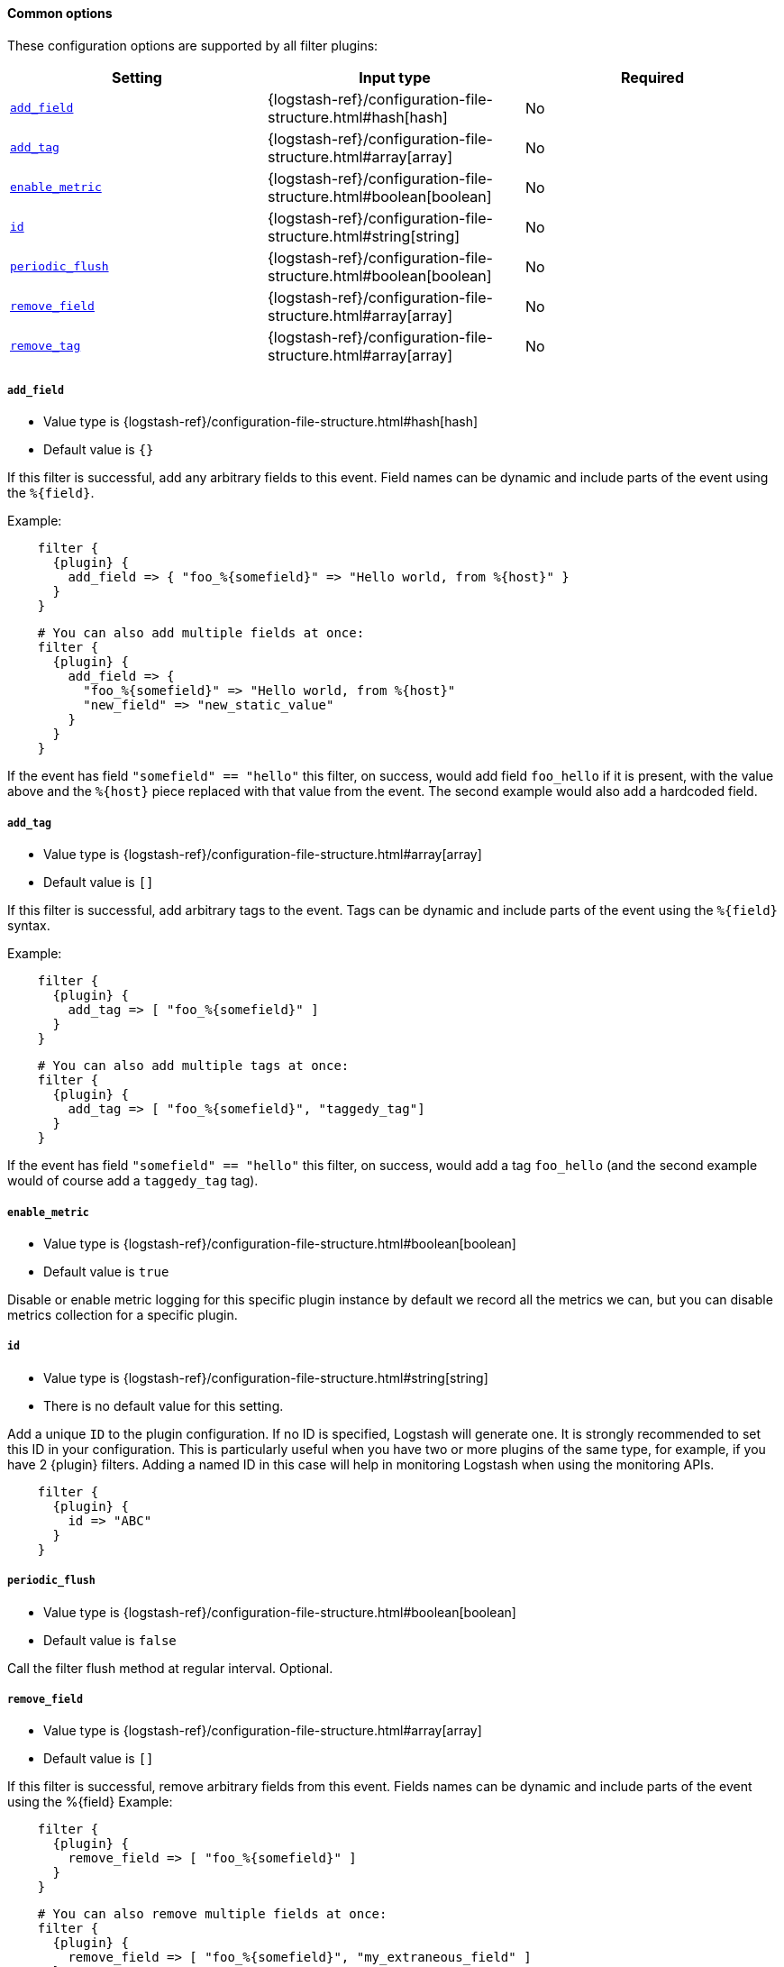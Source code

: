 ==== Common options

// Contributors: You must conditionally code all internal links and IDs in this
// file to make the common files work in both the LS Reference and the versioned
// plugin docs

These configuration options are supported by all filter plugins:

ifeval::["{versioned_docs}"!="true"]
[cols="<,<,<",options="header",]
|=======================================================================
|Setting |Input type|Required
| <<plugins-{type}s-{plugin}-add_field>> |{logstash-ref}/configuration-file-structure.html#hash[hash]|No
| <<plugins-{type}s-{plugin}-add_tag>> |{logstash-ref}/configuration-file-structure.html#array[array]|No
| <<plugins-{type}s-{plugin}-enable_metric>> |{logstash-ref}/configuration-file-structure.html#boolean[boolean]|No
| <<plugins-{type}s-{plugin}-id>> |{logstash-ref}/configuration-file-structure.html#string[string]|No
| <<plugins-{type}s-{plugin}-periodic_flush>> |{logstash-ref}/configuration-file-structure.html#boolean[boolean]|No
| <<plugins-{type}s-{plugin}-remove_field>> |{logstash-ref}/configuration-file-structure.html#array[array]|No
| <<plugins-{type}s-{plugin}-remove_tag>> |{logstash-ref}/configuration-file-structure.html#array[array]|No
|=======================================================================
endif::[]
ifeval::["{versioned_docs}"=="true"]
[cols="<,<,<",options="header",]
|=======================================================================
|Setting |Input type|Required
| <<{version}-plugins-{type}s-{plugin}-add_field>> |{logstash-ref}/configuration-file-structure.html#hash[hash]|No
| <<{version}-plugins-{type}s-{plugin}-add_tag>> |{logstash-ref}/configuration-file-structure.html#array[array]|No
| <<{version}-plugins-{type}s-{plugin}-enable_metric>> |{logstash-ref}/configuration-file-structure.html#boolean[boolean]|No
| <<{version}-plugins-{type}s-{plugin}-id>> |{logstash-ref}/configuration-file-structure.html#string[string]|No
| <<{version}-plugins-{type}s-{plugin}-periodic_flush>> |{logstash-ref}/configuration-file-structure.html#boolean[boolean]|No
| <<{version}-plugins-{type}s-{plugin}-remove_field>> |{logstash-ref}/configuration-file-structure.html#array[array]|No
| <<{version}-plugins-{type}s-{plugin}-remove_tag>> |{logstash-ref}/configuration-file-structure.html#array[array]|No
|=======================================================================
endif::[]

ifeval::["{versioned_docs}"!="true"]
[id="plugins-{type}s-{plugin}-add_field"]
endif::[]
ifeval::["{versioned_docs}"=="true"]
[id="{version}-plugins-{type}s-{plugin}-add_field"]
endif::[]
===== `add_field`

  * Value type is {logstash-ref}/configuration-file-structure.html#hash[hash]
  * Default value is `{}`

If this filter is successful, add any arbitrary fields to this event.
Field names can be dynamic and include parts of the event using the `%{field}`.

Example:

["source","json",subs="attributes"]
    filter {
      {plugin} {
        add_field => { "foo_%\{somefield\}" => "Hello world, from %\{host\}" }
      }
    }
    
["source","json",subs="attributes"]
    # You can also add multiple fields at once:
    filter {
      {plugin} {
        add_field => {
          "foo_%\{somefield\}" => "Hello world, from %\{host\}"
          "new_field" => "new_static_value"
        }
      }
    }

If the event has field `"somefield" == "hello"` this filter, on success,
would add field `foo_hello` if it is present, with the
value above and the `%{host}` piece replaced with that value from the
event. The second example would also add a hardcoded field.

ifeval::["{versioned_docs}"!="true"]
[id="plugins-{type}s-{plugin}-add_tag"]
endif::[]
ifeval::["{versioned_docs}"=="true"]
[id="{version}-plugins-{type}s-{plugin}-add_tag"]
endif::[]
===== `add_tag`

  * Value type is {logstash-ref}/configuration-file-structure.html#array[array]
  * Default value is `[]`

If this filter is successful, add arbitrary tags to the event.
Tags can be dynamic and include parts of the event using the `%{field}`
syntax.

Example:

["source","json",subs="attributes"]
    filter {
      {plugin} {
        add_tag => [ "foo_%\{somefield\}" ]
      }
    }
    
["source","json",subs="attributes"]
    # You can also add multiple tags at once:
    filter {
      {plugin} {
        add_tag => [ "foo_%\{somefield\}", "taggedy_tag"]
      }
    }

If the event has field `"somefield" == "hello"` this filter, on success,
would add a tag `foo_hello` (and the second example would of course add a `taggedy_tag` tag).

ifeval::["{versioned_docs}"!="true"]
[id="plugins-{type}s-{plugin}-enable_metric"]
endif::[]
ifeval::["{versioned_docs}"=="true"]
[id="{version}-plugins-{type}s-{plugin}-enable_metric"]
endif::[]
===== `enable_metric`

  * Value type is {logstash-ref}/configuration-file-structure.html#boolean[boolean]
  * Default value is `true`

Disable or enable metric logging for this specific plugin instance
by default we record all the metrics we can, but you can disable metrics collection
for a specific plugin.

ifeval::["{versioned_docs}"!="true"]
[id="plugins-{type}s-{plugin}-id"]
endif::[]
ifeval::["{versioned_docs}"=="true"]
[id="{version}-plugins-{type}s-{plugin}-id"]
endif::[]
===== `id`

  * Value type is {logstash-ref}/configuration-file-structure.html#string[string]
  * There is no default value for this setting.

Add a unique `ID` to the plugin configuration. If no ID is specified, Logstash will generate one.
It is strongly recommended to set this ID in your configuration. This is particularly useful
when you have two or more plugins of the same type, for example, if you have 2 {plugin} filters.
Adding a named ID in this case will help in monitoring Logstash when using the monitoring APIs.


["source","json",subs="attributes"]
    filter {
      {plugin} {
        id => "ABC"
      }
    }


ifeval::["{versioned_docs}"!="true"]
[id="plugins-{type}s-{plugin}-periodic_flush"]
endif::[]
ifeval::["{versioned_docs}"=="true"]
[id="{version}-plugins-{type}s-{plugin}-periodic_flush"]
endif::[]
===== `periodic_flush`

  * Value type is {logstash-ref}/configuration-file-structure.html#boolean[boolean]
  * Default value is `false`

Call the filter flush method at regular interval.
Optional.

ifeval::["{versioned_docs}"!="true"]
[id="plugins-{type}s-{plugin}-remove_field"]
endif::[]
ifeval::["{versioned_docs}"=="true"]
[id="{version}-plugins-{type}s-{plugin}-remove_field"]
endif::[]
===== `remove_field`

  * Value type is {logstash-ref}/configuration-file-structure.html#array[array]
  * Default value is `[]`

If this filter is successful, remove arbitrary fields from this event.
Fields names can be dynamic and include parts of the event using the %{field}
Example:

["source","json",subs="attributes"]
    filter {
      {plugin} {
        remove_field => [ "foo_%\{somefield\}" ]
      }
    }
    
["source","json",subs="attributes"]
    # You can also remove multiple fields at once:
    filter {
      {plugin} {
        remove_field => [ "foo_%\{somefield\}", "my_extraneous_field" ]
      }
    }

If the event has field `"somefield" == "hello"` this filter, on success,
would remove the field with name `foo_hello` if it is present. The second
example would remove an additional, non-dynamic field.

ifeval::["{versioned_docs}"!="true"]
[id="plugins-{type}s-{plugin}-remove_tag"]
endif::[]
ifeval::["{versioned_docs}"=="true"]
[id="{version}-plugins-{type}s-{plugin}-remove_tag"]
endif::[]
===== `remove_tag`

  * Value type is {logstash-ref}/configuration-file-structure.html#array[array]
  * Default value is `[]`

If this filter is successful, remove arbitrary tags from the event.
Tags can be dynamic and include parts of the event using the `%{field}`
syntax.

Example:

["source","json",subs="attributes"]
    filter {
      {plugin} {
        remove_tag => [ "foo_%\{somefield\}" ]
      }
    }
    
["source","json",subs="attributes"]
    # You can also remove multiple tags at once:
    filter {
      {plugin} {
        remove_tag => [ "foo_%\{somefield\}", "sad_unwanted_tag"]
      }
    }

If the event has field `"somefield" == "hello"` this filter, on success,
would remove the tag `foo_hello` if it is present. The second example
would remove a sad, unwanted tag as well.
